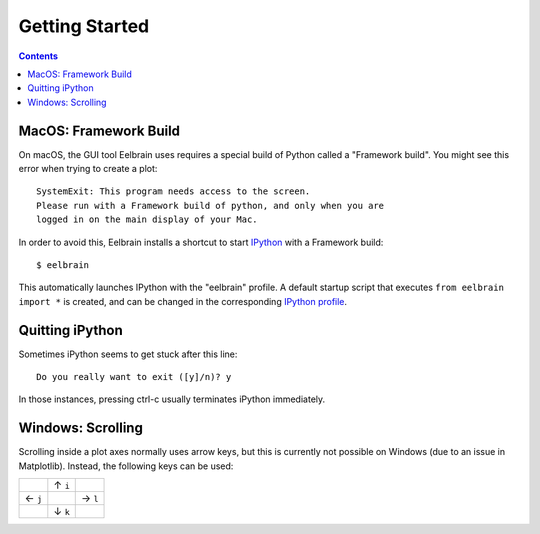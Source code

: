 ***************
Getting Started
***************

.. contents:: Contents
   :local:


MacOS: Framework Build
----------------------

On macOS, the GUI tool Eelbrain uses requires a special build of Python called
a "Framework build". You might see this error when trying to create a plot::

    SystemExit: This program needs access to the screen.
    Please run with a Framework build of python, and only when you are
    logged in on the main display of your Mac.

In order to avoid this, Eelbrain installs a shortcut to start `IPython
<ipython.readthedocs.io>`_ with a Framework build::

    $ eelbrain

This automatically launches IPython with the "eelbrain" profile. A default
startup script that executes ``from eelbrain import *`` is created, and can be
changed in the corresponding `IPython profile <http://ipython.readthedocs.io/
en/stable/interactive/tutorial.html?highlight=startup#startup-files>`_.


Quitting iPython
----------------

Sometimes iPython seems to get stuck after this line::

	Do you really want to exit ([y]/n)? y

In those instances, pressing ctrl-c usually terminates iPython immediately.


Windows: Scrolling
------------------

Scrolling inside a plot axes normally uses arrow keys, but this is currently
not possible on Windows (due to an issue in Matplotlib). Instead, the following
keys can be used:

+--------+--------+--------+
|        | ↑ ``i``|        |
+--------+--------+--------+
| ← ``j``|        | → ``l``|
+--------+--------+--------+
|        | ↓ ``k``|        |
+--------+--------+--------+

